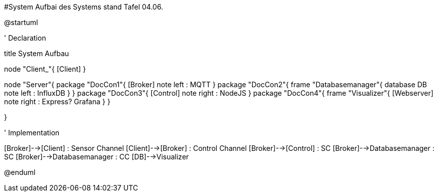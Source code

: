 #System
Aufbai des Systems stand Tafel 04.06.


@startuml

' Declaration

title System Aufbau

node "Client_"{
    [Client]
}

node "Server"{
    package "DocCon1"{
        [Broker]
        note left : MQTT
    }
    package "DocCon2"{
        frame "Databasemanager"{
            database DB
            note left : InfluxDB
        }
    }
    package "DocCon3"{
        [Control]
        note right : NodeJS
    }
    package "DocCon4"{
        frame "Visualizer"{
            [Webserver]
            note right : Express? Grafana
        }
    }
   
}

' Implementation

[Broker]-->[Client] : Sensor Channel
[Client]-->[Broker] : Control Channel
[Broker]-->[Control] : SC
[Broker]-->Databasemanager : SC
[Broker]-->Databasemanager : CC
[DB]-->Visualizer

@enduml